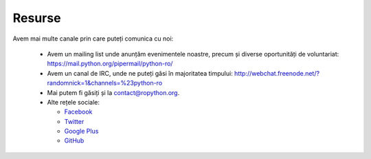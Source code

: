 Resurse
#######


Avem mai multe canale prin care puteți comunica cu noi:

   * Avem un mailing list unde anunțăm evenimentele noastre, precum și
     diverse oportunități de voluntariat: https://mail.python.org/pipermail/python-ro/
	 
   * Avem un canal de IRC, unde ne puteți găsi în majoritatea timpului: http://webchat.freenode.net/?randomnick=1&channels=%23python-ro
   
   * Mai putem fi găsiți și la contact@ropython.org.
        
   * Alte rețele sociale:
   
     - `Facebook <https://facebook.com/ropython>`_
	  
     - `Twitter <https://twitter.com/RoPython>`_
	  
     - `Google Plus <https://plus.google.com/+RopythonOrg/posts>`_	
	  
     - `GitHub <https://github.com/RoPython/>`_	  